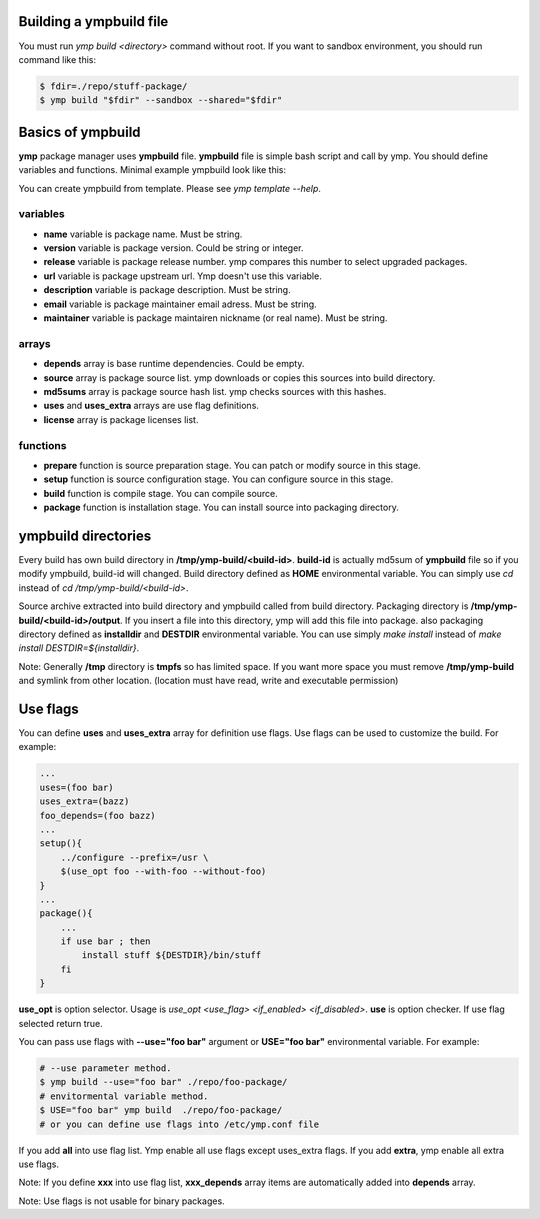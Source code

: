 Building a ympbuild file
========================
You must run `ymp build <directory>` command without root. If you want to sandbox environment, you should run command like this:

.. code-block:: shell

	$ fdir=./repo/stuff-package/
	$ ymp build "$fdir" --sandbox --shared="$fdir"

Basics of ympbuild
==================
**ymp** package manager uses **ympbuild** file. **ympbuild** file is simple bash script and call by ymp. You should define variables and functions. Minimal example ympbuild look like this:

.. code-blockj:: shell

	#!/usr/bin/env bash
	name=example
	version=1.0
	release=1
	url='https://example.org'
	description='example package'
	email='your-name@example.org'
	maintainer='linuxuser'
	depends=(foo bar)
	source=("https://example.org/source.zip"
	"some-stuff.patch"
	)
	md5sums=('bb91a17fd6c9032c26d0b2b78b50aff5'
	'SKIP'
	)
	license=('GplV3')
	prepare(){
    	   ...
	}
	setup(){
    	   ...
	}
	build(){
	    ...
	}
	package(){
	   ...
	}

You can create ympbuild from template. Please see `ymp template --help`.

variables
^^^^^^^^^
* **name** variable is package name. Must be string.
* **version** variable is package version. Could be string or integer.
* **release** variable is package release number. ymp compares this number to select upgraded packages.
* **url** variable is package upstream url. Ymp doesn't use this variable.
* **description** variable is package description. Must be string.
* **email** variable is package maintainer email adress. Must be string.
* **maintainer** variable is package maintairen nickname (or real name). Must be string.

arrays
^^^^^^
* **depends** array is base runtime dependencies. Could be empty. 
* **source** array is package source list. ymp downloads or copies this sources into build directory.
* **md5sums** array is package source hash list. ymp checks sources with this hashes.
* **uses** and **uses_extra** arrays are use flag definitions.
* **license** array is package licenses list.

functions
^^^^^^^^^
* **prepare** function is source preparation stage. You can patch or modify source in this stage.
* **setup** function is source configuration stage. You can configure source in this stage.
* **build** function is compile stage. You can compile source.
* **package** function is installation stage. You can install source into packaging directory.

ympbuild directories
====================
Every build has own build directory in **/tmp/ymp-build/<build-id>**. **build-id** is actually md5sum of **ympbuild** file so if you modify ympbuild, build-id will changed. Build directory defined as **HOME** environmental variable. You can simply use `cd` instead of `cd /tmp/ymp-build/<build-id>`.

Source archive extracted into build directory and ympbuild called from build directory. Packaging directory is **/tmp/ymp-build/<build-id>/output**. If you insert a file into this directory, ymp will add this file into package. also packaging directory defined as **installdir** and **DESTDIR** environmental variable. You can use simply `make install` instead of `make install DESTDIR=${installdir}`. 

Note: Generally **/tmp** directory is **tmpfs** so has limited space. If you want more space you must remove **/tmp/ymp-build** and symlink from other location. (location must have read, write and executable permission)

Use flags
=========
You can define **uses** and **uses_extra** array for definition use flags. Use flags can be used to customize the build. For example:

.. code-block:: shell

	...
	uses=(foo bar)
	uses_extra=(bazz)
	foo_depends=(foo bazz)
	...
	setup(){
	    ../configure --prefix=/usr \
	    $(use_opt foo --with-foo --without-foo)
	}
	...
	package(){
	    ...
	    if use bar ; then
	        install stuff ${DESTDIR}/bin/stuff
	    fi
	}

**use_opt** is option selector. Usage is `use_opt <use_flag> <if_enabled> <if_disabled>`. 
**use** is option checker. If use flag selected return true.

You can pass use flags with **--use="foo bar"** argument or **USE="foo bar"** environmental variable. For example:

.. code-block:: shell

	# --use parameter method.
	$ ymp build --use="foo bar" ./repo/foo-package/
	# envitormental variable method.
	$ USE="foo bar" ymp build  ./repo/foo-package/
	# or you can define use flags into /etc/ymp.conf file

If you add **all** into use flag list. Ymp enable all use flags except uses_extra flags. If you add **extra**, ymp enable all extra use flags.

Note: If you define **xxx** into use flag list, **xxx_depends** array items are automatically added into **depends** array.

Note: Use flags is not usable for binary packages.


